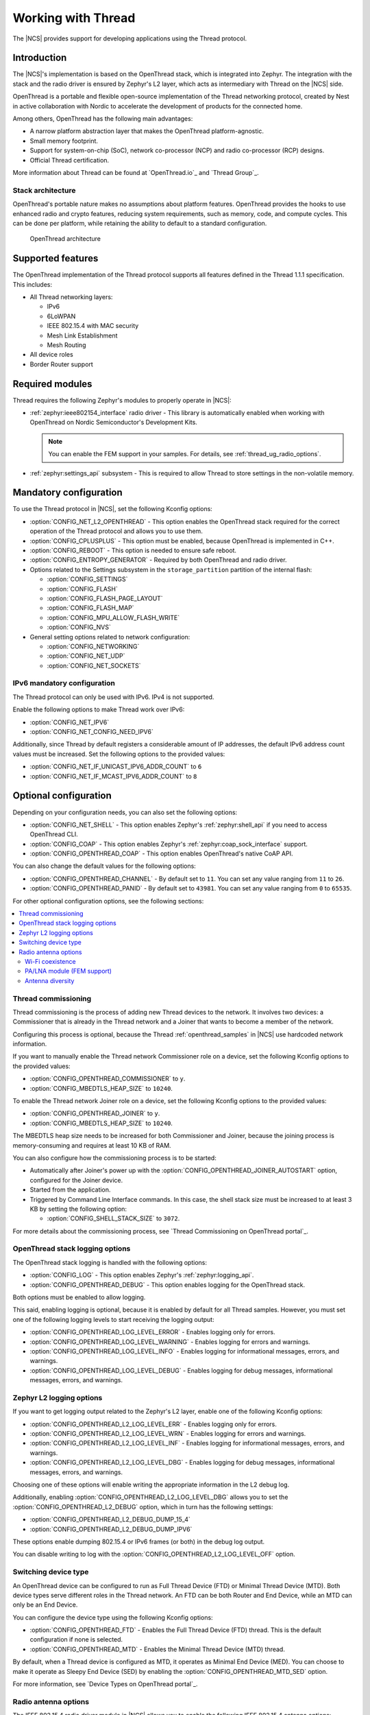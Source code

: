 .. _ug_thread:

Working with Thread
###################

The |NCS| provides support for developing applications using the Thread protocol.

.. _thread_ug_intro:

Introduction
************

The |NCS|'s implementation is based on the OpenThread stack, which is integrated into Zephyr.
The integration with the stack and the radio driver is ensured by Zephyr's L2 layer, which acts as intermediary with Thread on the |NCS| side.

OpenThread is a portable and flexible open-source implementation of the Thread networking protocol, created by Nest in active collaboration with Nordic to accelerate the development of products for the connected home.

Among others, OpenThread has the following main advantages:

* A narrow platform abstraction layer that makes the OpenThread platform-agnostic.
* Small memory footprint.
* Support for system-on-chip (SoC), network co-processor (NCP) and radio co-processor (RCP) designs.
* Official Thread certification.

More information about Thread can be found at `OpenThread.io`_ and `Thread Group`_.

Stack architecture
==================

OpenThread's portable nature makes no assumptions about platform features.
OpenThread provides the hooks to use enhanced radio and crypto features, reducing system requirements, such as memory, code, and compute cycles.
This can be done per platform, while retaining the ability to default to a standard configuration.

.. figure:: images/ot-arch_2x.png
   :alt: OpenThread architecture

   OpenThread architecture

.. _thread_ug_supported features:

Supported features
******************

The OpenThread implementation of the Thread protocol supports all features defined in the Thread 1.1.1 specification.
This includes:

* All Thread networking layers:

  * IPv6
  * 6LoWPAN
  * IEEE 802.15.4 with MAC security
  * Mesh Link Establishment
  * Mesh Routing

* All device roles
* Border Router support

Required modules
****************

Thread requires the following Zephyr's modules to properly operate in |NCS|:

* :ref:`zephyr:ieee802154_interface` radio driver - This library is automatically enabled when working with OpenThread on Nordic Semiconductor's Development Kits.

  .. note::
        You can enable the FEM support in your samples.
        For details, see :ref:`thread_ug_radio_options`.

* :ref:`zephyr:settings_api` subsystem - This is required to allow Thread to store settings in the non-volatile memory.

Mandatory configuration
***********************

To use the Thread protocol in |NCS|, set the following Kconfig options:

* :option:`CONFIG_NET_L2_OPENTHREAD` - This option enables the OpenThread stack required for the correct operation of the Thread protocol and allows you to use them.
* :option:`CONFIG_CPLUSPLUS` - This option must be enabled, because OpenThread is implemented in C++.
* :option:`CONFIG_REBOOT` - This option is needed to ensure safe reboot.
* :option:`CONFIG_ENTROPY_GENERATOR` - Required by both OpenThread and radio driver.
* Options related to the Settings subsystem in the ``storage_partition`` partition of the internal flash:

  * :option:`CONFIG_SETTINGS`
  * :option:`CONFIG_FLASH`
  * :option:`CONFIG_FLASH_PAGE_LAYOUT`
  * :option:`CONFIG_FLASH_MAP`
  * :option:`CONFIG_MPU_ALLOW_FLASH_WRITE`
  * :option:`CONFIG_NVS`

* General setting options related to network configuration:

  * :option:`CONFIG_NETWORKING`
  * :option:`CONFIG_NET_UDP`
  * :option:`CONFIG_NET_SOCKETS`

IPv6 mandatory configuration
============================

The Thread protocol can only be used with IPv6.
IPv4 is not supported.

Enable the following options to make Thread work over IPv6:

* :option:`CONFIG_NET_IPV6`
* :option:`CONFIG_NET_CONFIG_NEED_IPV6`

Additionally, since Thread by default registers a considerable amount of IP addresses, the default IPv6 address count values must be increased.
Set the following options to the provided values:

* :option:`CONFIG_NET_IF_UNICAST_IPV6_ADDR_COUNT` to ``6``
* :option:`CONFIG_NET_IF_MCAST_IPV6_ADDR_COUNT` to ``8``

Optional configuration
**********************

Depending on your configuration needs, you can also set the following options:

* :option:`CONFIG_NET_SHELL` - This option enables Zephyr's :ref:`zephyr:shell_api` if you need to access OpenThread CLI.
* :option:`CONFIG_COAP` - This option enables Zephyr's :ref:`zephyr:coap_sock_interface` support.
* :option:`CONFIG_OPENTHREAD_COAP` - This option enables OpenThread's native CoAP API.

You can also change the default values for the following options:

* :option:`CONFIG_OPENTHREAD_CHANNEL` - By default set to ``11``.
  You can set any value ranging from ``11`` to ``26``.
* :option:`CONFIG_OPENTHREAD_PANID` - By default set to ``43981``.
  You can set any value ranging from ``0`` to ``65535``.

For other optional configuration options, see the following sections:

.. contents::
    :local:
    :depth: 2

Thread commissioning
====================

Thread commissioning is the process of adding new Thread devices to the network.
It involves two devices: a Commissioner that is already in the Thread network and a Joiner that wants to become a member of the network.

Configuring this process is optional, because the Thread :ref:`openthread_samples` in |NCS| use hardcoded network information.

If you want to manually enable the Thread network Commissioner role on a device, set the following Kconfig options to the provided values:

* :option:`CONFIG_OPENTHREAD_COMMISSIONER` to ``y``.
* :option:`CONFIG_MBEDTLS_HEAP_SIZE` to ``10240``.

To enable the Thread network Joiner role on a device, set the following Kconfig options to the provided values:

* :option:`CONFIG_OPENTHREAD_JOINER` to ``y``.
* :option:`CONFIG_MBEDTLS_HEAP_SIZE` to ``10240``.

The MBEDTLS heap size needs to be increased for both Commissioner and Joiner, because the joining process is memory-consuming and requires at least 10 KB of RAM.

You can also configure how the commissioning process is to be started:

* Automatically after Joiner's power up with the :option:`CONFIG_OPENTHREAD_JOINER_AUTOSTART` option, configured for the Joiner device.
* Started from the application.
* Triggered by Command Line Interface commands.
  In this case, the shell stack size must be increased to at least 3 KB by setting the following option:

  * :option:`CONFIG_SHELL_STACK_SIZE` to ``3072``.

For more details about the commissioning process, see `Thread Commissioning on OpenThread portal`_.

OpenThread stack logging options
================================

The OpenThread stack logging is handled with the following options:

* :option:`CONFIG_LOG` - This option enables Zephyr's :ref:`zephyr:logging_api`.
* :option:`CONFIG_OPENTHREAD_DEBUG` - This option enables logging for the OpenThread stack.

Both options must be enabled to allow logging.

This said, enabling logging is optional, because it is enabled by default for all Thread samples.
However, you must set one of the following logging levels to start receiving the logging output:

* :option:`CONFIG_OPENTHREAD_LOG_LEVEL_ERROR` - Enables logging only for errors.
* :option:`CONFIG_OPENTHREAD_LOG_LEVEL_WARNING` - Enables logging for errors and warnings.
* :option:`CONFIG_OPENTHREAD_LOG_LEVEL_INFO` - Enables logging for informational messages, errors, and warnings.
* :option:`CONFIG_OPENTHREAD_LOG_LEVEL_DEBUG` - Enables logging for debug messages, informational messages, errors, and warnings.

Zephyr L2 logging options
=========================

If you want to get logging output related to the Zephyr's L2 layer, enable one of the following Kconfig options:

* :option:`CONFIG_OPENTHREAD_L2_LOG_LEVEL_ERR` - Enables logging only for errors.
* :option:`CONFIG_OPENTHREAD_L2_LOG_LEVEL_WRN` - Enables logging for errors and warnings.
* :option:`CONFIG_OPENTHREAD_L2_LOG_LEVEL_INF` - Enables logging for informational messages, errors, and warnings.
* :option:`CONFIG_OPENTHREAD_L2_LOG_LEVEL_DBG` - Enables logging for debug messages, informational messages, errors, and warnings.

Choosing one of these options will enable writing the appropriate information in the L2 debug log.

Additionally, enabling :option:`CONFIG_OPENTHREAD_L2_LOG_LEVEL_DBG` allows you to set the :option:`CONFIG_OPENTHREAD_L2_DEBUG` option, which in turn has the following settings:

* :option:`CONFIG_OPENTHREAD_L2_DEBUG_DUMP_15_4`
* :option:`CONFIG_OPENTHREAD_L2_DEBUG_DUMP_IPV6`

These options enable dumping 802.15.4 or IPv6 frames (or both) in the debug log output.

You can disable writing to log with the :option:`CONFIG_OPENTHREAD_L2_LOG_LEVEL_OFF` option.

.. _thread_ug_device_type:

Switching device type
=====================

An OpenThread device can be configured to run as Full Thread Device (FTD) or Minimal Thread Device (MTD).
Both device types serve different roles in the Thread network.
An FTD can be both Router and End Device, while an MTD can only be an End Device.

You can configure the device type using the following Kconfig options:

* :option:`CONFIG_OPENTHREAD_FTD` - Enables the Full Thread Device (FTD) thread. This is the default configuration if none is selected.
* :option:`CONFIG_OPENTHREAD_MTD` - Enables the Minimal Thread Device (MTD) thread.

By default, when a Thread device is configured as MTD, it operates as Minimal End Device (MED).
You can choose to make it operate as Sleepy End Device (SED) by enabling the :option:`CONFIG_OPENTHREAD_MTD_SED` option.

For more information, see `Device Types on OpenThread portal`_.

.. _thread_ug_radio_options:

Radio antenna options
=====================

.. ug_thread_radio_start

The IEEE 802.15.4 radio driver module in |NCS| allows you to enable the following IEEE 802.15.4 antenna options:

.. contents::
    :local:
    :depth: 1

Wi-Fi coexistence
-----------------

A device that runs the IEEE 802.15.4 radio driver can be part of a compound device equipped with more than one radio module.
For example, it can feature both an 802.15.4 radio and a Wi-Fi module.

The radios of the device can use different modulation types, protocols, and overlapping frequency bands, which causes mutual operation disturbances.
To address this issue, a device that uses the 802.15.4 radio driver can cooperate with an external Packet Traffic Arbiter (PTA).
The PTA allows only one radio to transmit its packet at a time.

For details on the PTA and coexistence mechanisms, see the `802.15.2-2003 specification`_.

Each party that would like to transmit a frame makes a request for access to RF medium to the PTA, before it transmits a frame.
The PTA arbitrates between requests and grants access to the medium to the one of the requesting parties.
When a party actively receives a frame transmitted from elsewhere, it also requests access to the medium to increase the chance of proper reception, not interrupted by other parties that possibly cannot even detect the incoming signal.

.. figure:: images/three_wire_iface.svg
   :alt: 3-pin coexistence interface

   3-pin coexistence interface

The coexistence interface connects a 802.15.4 device with the PTA and consists of three lines: REQUEST, PRIORITY, and GRANT.

* REQUEST pin - This is the output of the 802.15.4 device and the input of the PTA.
  When this pin is active, the 802.15.4 device makes a request to the PTA for radio medium access.
  The active state of the pin is fixed to logic high.
  When the coexistence interface is disabled, this pin is driven low.
  Type of the output and the pin number to be used is configurable at compile time.
* PRIORITY pin - This is the output of the 802.15.4 device and the input of the PTA.
  The 802.15.4 device uses this pin to inform the PTA about the operation that it is performing.
  This pin is driven low for transmit operations.
  For receive operations, and when there is no 802.15.4 radio activity, this pin is driven high.
  When the coexistence interface is disabled, this pin is driven high.
  Type of the output and the pin number to be used is configurable at compile time.
* GRANT pin - This is the input of the 802.15.4 device and the output of the PTA.
  This pin is activated by the PTA when it grants access to the radio medium to the 802.15.4 device.
  The active state of the pin is fixed to low.
  The pin number to be used is configurable at compile time.

For more details about Wi-Fi coexistence, read the radio driver documentation.

Configuring Wi-Fi Coex support
~~~~~~~~~~~~~~~~~~~~~~~~~~~~~~

The Wi-Fi coexistence feature can be enabled using ``CONFIG_IEEE802154_NRF5_WIFI_COEX`` KConfig option.

By default, the Wi-Fi coexistence receive trigger is set to the energy detection mode.
In this mode, the radio driver makes a request to the PTA for radio medium access on the earliest sign of a frame being received over-the-air that is possible to detect by the device.

To select a different mode, use the following options:

* ``CONFIG_IEEE802154_NRF5_WIFI_COEX_RX_REQ_MODE_ED`` - Trigger on energy detection (default).
* ``CONFIG_IEEE802154_NRF5_WIFI_COEX_RX_REQ_MODE_PREAMBLE`` - Trigger on the preamble reception.
  In this mode, the 802.15.4 device makes a request to the PTA when synchronization header (SHR) and PHY header (PHR) fields of the frame are received.
* ``CONFIG_IEEE802154_NRF5_WIFI_COEX_RX_REQ_MODE_DESTINED`` - Trigger on the detection of a specific frame.
  In this mode, the 802.15.4 device makes a request to the PTA when addressing information contained in the PHY Service Data Unit (PSDU) is received and the 802.15.4 device is the recipient of the frame.
  Frames not destined to the device do not cause a request to the PTA.

The default behavior of the Wi-Fi coexistence feature is to trigger the request when the frame is passed for transmission by the next higher layer.

To select a different behavior, use the following options:

* ``CONFIG_IEEE802154_NRF5_WIFI_COEX_TX_REQ_MODE_FRAME_READY`` - Request transmission when the frame is ready (default).
* ``CONFIG_IEEE802154_NRF5_WIFI_COEX_TX_REQ_MODE_CCA_START`` - Request the transmission when the CCA phase starts.
* ``CONFIG_IEEE802154_NRF5_WIFI_COEX_TX_REQ_MODE_CCA_DONE`` - Request the transmission after the CCA phase has completed.


PA/LNA module (FEM support)
---------------------------

The PA/LNA module is part of |NCS|'s radio driver library.
The PA/LNA module increases the range of communication by providing APIs that act as interface for several types of external front-end modules (FEMs).
Inside the radio driver library, a three-pin FEM model support is included.

The FEMs are controlled by the enable signals that turn on a Power Amplifier (PA) or a Low Noise Amplifier (LNA).
The third signal disables the FEM during the radio inactivity, in order to save energy.

When the FEM is enabled, the radio driver toggles the three GPIO pins, based on the radio operation.
The configuration structure allows to choose the pin polarity, and time differences between the pin toggle and the intended radio operation.

.. figure:: images/pa-lna-block-dia.svg
   :alt: Interfacing PA/LNA with nRF52

   Interfacing PA/LNA with nRF52

Configuring FEM support
~~~~~~~~~~~~~~~~~~~~~~~

To enable the FEM support, set the ``CONFIG_IEEE802154_NRF5_FEM_PRESENT`` Kconfig option.

Configuring PA
    The PA feature can be turned on or off by setting the ``CONFIG_IEEE802154_NRF5_FEM_PA_PIN_CTRL_ENABLE`` Kconfig option.
    By default, if FEM is enabled, the PA feature is enabled.

    To configure the PA features, use the ``CONFIG_IEEE802154_NRF5_FEM_PA_TIME_IN_ADVANCE_US`` KConfig option.
    With this option, you can specify time in microseconds when the PA GPIO is activated before the radio is ready for transmission.
    If no value is specified, 13 us is used by default.

Configuring LNA
    To turn LNA on or off, use the ``CONFIG_IEEE802154_NRF5_FEM_LNA_PIN_CTRL_ENABLE`` Kconfig option.
    By default, if FEM is enabled, the LNA feature is enabled.

    To configure LNA feature, use the ``CONFIG_IEEE802154_NRF5_FEM_LNA_TIME_IN_ADVANCE_US`` Kconfig option.
    This option specifies time in microseconds when the LNA GPIO is activated before the radio is ready for reception.
    If no value is specified, 13 us is used by default.

Configuring Power Down
    The Power Down (PDN) requests can be turned on or off by setting CONFIG_IEEE802154_NRF5_FEM_PDN_PIN_CTRL_ENABLE. By default if FEM is enabled the PDN feature is enabled.
    To configure PDN feature following KConfig switches can be used:

    * CONFIG_IEEE802154_NRF5_FEM_PDN_SETTLE_US specifies time in microseconds between activating PDN and asserting RX_EN/TX_EN. If not specified 18us is used.
    * CONFIG_IEEE802154_NRF5_FEM_TRX_HOLD_US configures time between deasserting RX_EN/TX_EN and deactivating PDN. If not specified 5us is used.

.. note::
    The current implementation of the FEM support does not implement the SPI interface and does not change the transmission power or antenna after the initialization.

The following table shows the default pin mapping for the FEM signals:

+--------+----------+
| Signal | Pin      |
+========+==========+
| PA     | P0.22    |
+--------+----------+
| LNA    | P0.19    |
+--------+----------+
| PDN    | P0.23    |
+--------+----------+
| MODE   | P0.17    |
+--------+----------+
| MOSI   | P1.13    |
+--------+----------+
| MISO   | P1.14    |
+--------+----------+
| CLK    | P1.15    |
+--------+----------+
| CSN    | P1.21    |
+--------+----------+

If the connected FEM is nRF21540 and its SPI interface is connected with an nRF52 device, enable ``CONFIG_IEEE802154_NRF5_SPI`` to set the SPI interface to a known state that prevents unexpected data transfers.

When the FEM support is enabled and configured, there are additional peripheral requirements required by the radio driver's PA/LNA module for toggling the GPIO pins.
For these advanced configuration options, refer to the radio driver library documentation.

Antenna diversity
-----------------

The antenna diversity module allows the 802.15.4 radio device to select the appropriate antenna for transmission or reception, when the device is equipped with two antennas.
This can help improve the radio communication parameters in difficult radio environments.

Radio ANT pin is connected to those two antennas through FEM (Front End Module), which provides single pin to act as a binary switch, so that the antenna may be selected freely.

.. figure:: images/ant_diversity_interface.svg
   :alt: Multiple antenna setup for antenna diversity module

   Multiple antenna setup for antenna diversity module

There is a number of approaches that can be then used to switch the antenna to minimize the effect of phenomena that negatively impact radio communication.
In case of reception, the approach implemented by this module is based on RSSI measurements during the preamble of a received frame.

Moreover, an interface is provided for manual antenna selection, if other criteria for selecting the antenna are required.

Interface
    The antenna diversity module interfaces with FEM, which controls the antennas through a single pin used for antenna selection.
    The ANT pin of the chip should be connected to the RF interface of FEM.
    Such simple interface allows even for simple analog switch to act as FEM for antenna diversity.
    If FEM provides any other pins (for example, for enabling chip, configuration, or other operations), they are not handled by antenna diversity module.

Modes
    Antenna diversity module supports all radio operations, although different approach is used for reception-related (RX) operations than for transmission-related (TX) operations.
    This difference stems from the nature of the operations - the best antenna for RX operations can be determined on operation-to-operation basis, for example by measuring the RSSI.

    On the other hand, TX operations usually require knowing before which antenna is better for a given recipient (for example, based on previous operations), which is out of scope of radio driver and should be handled by a higher level module.

    For these reasons, the interface of antenna diversity is split into two parts, responsible for TX and RX operations, respectively.
    Each of them can be individually disabled or enabled, and the antenna manually selected.
    Additionally, RX operations support automatic mode, where optimal antenna is selected for each individual operation.

Configuring antenna diversity
~~~~~~~~~~~~~~~~~~~~~~~~~~~~~

The antenna diversity module is enabled by default for TX operations.

The antenna diversity RX operations can be configured into one of the following modes:

* ``CONFIG_IEEE802154_NRF5_ANT_DIVERSITY_MODE_DISABLED`` - RX operations are disabled (default).
* ``CONFIG_IEEE802154_NRF5_ANT_DIVERSITY_MODE_MANUAL`` - In this mode, the software is responsible for switching antennas for both RX and TX transmissions.
* ``CONFIG_IEEE802154_NRF5_ANT_DIVERSITY_MODE_AUTO`` - In the automatic mode, the radio driver will automatically select the best antenna for the RX transmission.
  It is still up for the software to select the proper antenna for TX transmissions.

Additionally, you can configure the following options:

* ``CONFIG_IEEE802154_NRF5_ANT_DIVERSITY_TOGGLE_TIME`` - Allows changing antenna switching time when waiting for the preamble detection in the auto mode.
  The default switching time is 13 us.

By default, the antenna diversity is assigned to the pin P0.20.

.. ug_thread_radio_end

Available drivers, libraries, and samples
*****************************************

See :ref:`openthread_samples` for the list of available Thread samples.

Available Thread tools
**********************

When working with Thread in |NCS|, you can use the following tools during Thread application development:

* `nRF Thread Topology Monitor`_ - This desktop application helps to visualize the current network topology.
* `nRF Sniffer for 802.15.4 based on nRF52840 with Wireshark`_ - Tool for analyzing network traffic during development.

Using Thread tools is optional.

----

Copyright disclaimer
    |Google_CCLicense|
